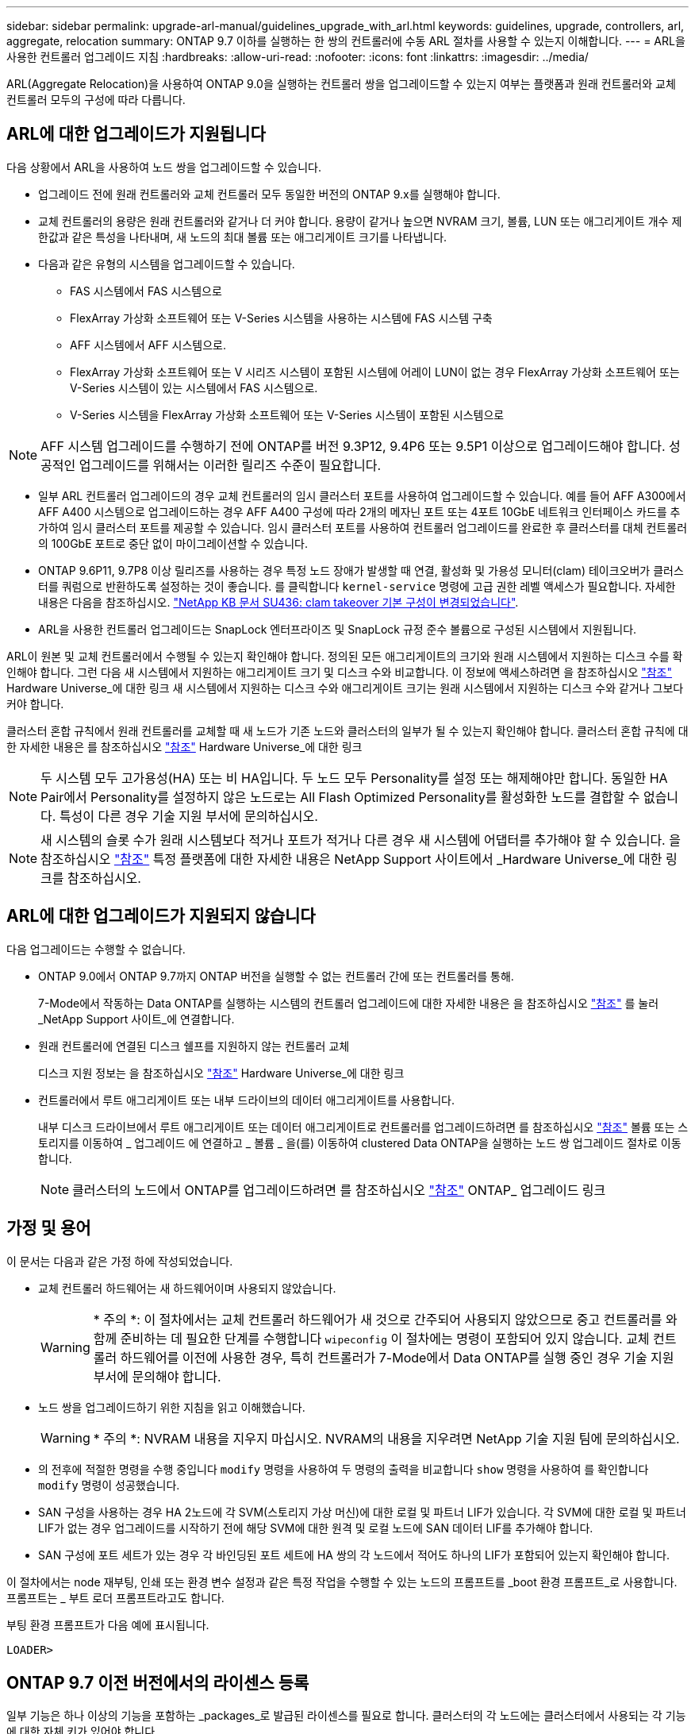 ---
sidebar: sidebar 
permalink: upgrade-arl-manual/guidelines_upgrade_with_arl.html 
keywords: guidelines, upgrade, controllers, arl, aggregate, relocation 
summary: ONTAP 9.7 이하를 실행하는 한 쌍의 컨트롤러에 수동 ARL 절차를 사용할 수 있는지 이해합니다. 
---
= ARL을 사용한 컨트롤러 업그레이드 지침
:hardbreaks:
:allow-uri-read: 
:nofooter: 
:icons: font
:linkattrs: 
:imagesdir: ../media/


[role="lead"]
ARL(Aggregate Relocation)을 사용하여 ONTAP 9.0을 실행하는 컨트롤러 쌍을 업그레이드할 수 있는지 여부는 플랫폼과 원래 컨트롤러와 교체 컨트롤러 모두의 구성에 따라 다릅니다.



== ARL에 대한 업그레이드가 지원됩니다

다음 상황에서 ARL을 사용하여 노드 쌍을 업그레이드할 수 있습니다.

* 업그레이드 전에 원래 컨트롤러와 교체 컨트롤러 모두 동일한 버전의 ONTAP 9.x를 실행해야 합니다.
* 교체 컨트롤러의 용량은 원래 컨트롤러와 같거나 더 커야 합니다. 용량이 같거나 높으면 NVRAM 크기, 볼륨, LUN 또는 애그리게이트 개수 제한값과 같은 특성을 나타내며, 새 노드의 최대 볼륨 또는 애그리게이트 크기를 나타냅니다.
* 다음과 같은 유형의 시스템을 업그레이드할 수 있습니다.
+
** FAS 시스템에서 FAS 시스템으로
** FlexArray 가상화 소프트웨어 또는 V-Series 시스템을 사용하는 시스템에 FAS 시스템 구축
** AFF 시스템에서 AFF 시스템으로.
** FlexArray 가상화 소프트웨어 또는 V 시리즈 시스템이 포함된 시스템에 어레이 LUN이 없는 경우 FlexArray 가상화 소프트웨어 또는 V-Series 시스템이 있는 시스템에서 FAS 시스템으로.
** V-Series 시스템을 FlexArray 가상화 소프트웨어 또는 V-Series 시스템이 포함된 시스템으로





NOTE: AFF 시스템 업그레이드를 수행하기 전에 ONTAP를 버전 9.3P12, 9.4P6 또는 9.5P1 이상으로 업그레이드해야 합니다. 성공적인 업그레이드를 위해서는 이러한 릴리즈 수준이 필요합니다.

* 일부 ARL 컨트롤러 업그레이드의 경우 교체 컨트롤러의 임시 클러스터 포트를 사용하여 업그레이드할 수 있습니다. 예를 들어 AFF A300에서 AFF A400 시스템으로 업그레이드하는 경우 AFF A400 구성에 따라 2개의 메자닌 포트 또는 4포트 10GbE 네트워크 인터페이스 카드를 추가하여 임시 클러스터 포트를 제공할 수 있습니다. 임시 클러스터 포트를 사용하여 컨트롤러 업그레이드를 완료한 후 클러스터를 대체 컨트롤러의 100GbE 포트로 중단 없이 마이그레이션할 수 있습니다.
* ONTAP 9.6P11, 9.7P8 이상 릴리즈를 사용하는 경우 특정 노드 장애가 발생할 때 연결, 활성화 및 가용성 모니터(clam) 테이크오버가 클러스터를 쿼럼으로 반환하도록 설정하는 것이 좋습니다. 를 클릭합니다 `kernel-service` 명령에 고급 권한 레벨 액세스가 필요합니다. 자세한 내용은 다음을 참조하십시오. https://kb.netapp.com/Support_Bulletins/Customer_Bulletins/SU436["NetApp KB 문서 SU436: clam takeover 기본 구성이 변경되었습니다"^].
* ARL을 사용한 컨트롤러 업그레이드는 SnapLock 엔터프라이즈 및 SnapLock 규정 준수 볼륨으로 구성된 시스템에서 지원됩니다.


ARL이 원본 및 교체 컨트롤러에서 수행될 수 있는지 확인해야 합니다. 정의된 모든 애그리게이트의 크기와 원래 시스템에서 지원하는 디스크 수를 확인해야 합니다. 그런 다음 새 시스템에서 지원하는 애그리게이트 크기 및 디스크 수와 비교합니다. 이 정보에 액세스하려면 을 참조하십시오 link:other_references.html["참조"] Hardware Universe_에 대한 링크 새 시스템에서 지원하는 디스크 수와 애그리게이트 크기는 원래 시스템에서 지원하는 디스크 수와 같거나 그보다 커야 합니다.

클러스터 혼합 규칙에서 원래 컨트롤러를 교체할 때 새 노드가 기존 노드와 클러스터의 일부가 될 수 있는지 확인해야 합니다. 클러스터 혼합 규칙에 대한 자세한 내용은 를 참조하십시오 link:other_references.html["참조"] Hardware Universe_에 대한 링크


NOTE: 두 시스템 모두 고가용성(HA) 또는 비 HA입니다. 두 노드 모두 Personality를 설정 또는 해제해야만 합니다. 동일한 HA Pair에서 Personality를 설정하지 않은 노드로는 All Flash Optimized Personality를 활성화한 노드를 결합할 수 없습니다. 특성이 다른 경우 기술 지원 부서에 문의하십시오.


NOTE: 새 시스템의 슬롯 수가 원래 시스템보다 적거나 포트가 적거나 다른 경우 새 시스템에 어댑터를 추가해야 할 수 있습니다. 을 참조하십시오 link:other_references.html["참조"] 특정 플랫폼에 대한 자세한 내용은 NetApp Support 사이트에서 _Hardware Universe_에 대한 링크를 참조하십시오.



== ARL에 대한 업그레이드가 지원되지 않습니다

다음 업그레이드는 수행할 수 없습니다.

* ONTAP 9.0에서 ONTAP 9.7까지 ONTAP 버전을 실행할 수 없는 컨트롤러 간에 또는 컨트롤러를 통해.
+
7-Mode에서 작동하는 Data ONTAP를 실행하는 시스템의 컨트롤러 업그레이드에 대한 자세한 내용은 을 참조하십시오 link:other_references.html["참조"] 를 눌러 _NetApp Support 사이트_에 연결합니다.

* 원래 컨트롤러에 연결된 디스크 쉘프를 지원하지 않는 컨트롤러 교체
+
디스크 지원 정보는 을 참조하십시오 link:other_references.html["참조"] Hardware Universe_에 대한 링크

* 컨트롤러에서 루트 애그리게이트 또는 내부 드라이브의 데이터 애그리게이트를 사용합니다.
+
내부 디스크 드라이브에서 루트 애그리게이트 또는 데이터 애그리게이트로 컨트롤러를 업그레이드하려면 를 참조하십시오 link:other_references.html["참조"] 볼륨 또는 스토리지를 이동하여 _ 업그레이드 에 연결하고 _ 볼륨 _ 을(를) 이동하여 clustered Data ONTAP을 실행하는 노드 쌍 업그레이드 절차로 이동합니다.

+

NOTE: 클러스터의 노드에서 ONTAP를 업그레이드하려면 를 참조하십시오 link:other_references.html["참조"] ONTAP_ 업그레이드 링크





== 가정 및 용어

이 문서는 다음과 같은 가정 하에 작성되었습니다.

* 교체 컨트롤러 하드웨어는 새 하드웨어이며 사용되지 않았습니다.
+

WARNING: * 주의 *: 이 절차에서는 교체 컨트롤러 하드웨어가 새 것으로 간주되어 사용되지 않았으므로 중고 컨트롤러를 와 함께 준비하는 데 필요한 단계를 수행합니다 `wipeconfig` 이 절차에는 명령이 포함되어 있지 않습니다. 교체 컨트롤러 하드웨어를 이전에 사용한 경우, 특히 컨트롤러가 7-Mode에서 Data ONTAP를 실행 중인 경우 기술 지원 부서에 문의해야 합니다.

* 노드 쌍을 업그레이드하기 위한 지침을 읽고 이해했습니다.
+

WARNING: * 주의 *: NVRAM 내용을 지우지 마십시오. NVRAM의 내용을 지우려면 NetApp 기술 지원 팀에 문의하십시오.

* 의 전후에 적절한 명령을 수행 중입니다 `modify` 명령을 사용하여 두 명령의 출력을 비교합니다 `show` 명령을 사용하여 를 확인합니다 `modify` 명령이 성공했습니다.
* SAN 구성을 사용하는 경우 HA 2노드에 각 SVM(스토리지 가상 머신)에 대한 로컬 및 파트너 LIF가 있습니다. 각 SVM에 대한 로컬 및 파트너 LIF가 없는 경우 업그레이드를 시작하기 전에 해당 SVM에 대한 원격 및 로컬 노드에 SAN 데이터 LIF를 추가해야 합니다.
* SAN 구성에 포트 세트가 있는 경우 각 바인딩된 포트 세트에 HA 쌍의 각 노드에서 적어도 하나의 LIF가 포함되어 있는지 확인해야 합니다.


이 절차에서는 node 재부팅, 인쇄 또는 환경 변수 설정과 같은 특정 작업을 수행할 수 있는 노드의 프롬프트를 _boot 환경 프롬프트_로 사용합니다. 프롬프트는 _ 부트 로더 프롬프트라고도 합니다.

부팅 환경 프롬프트가 다음 예에 표시됩니다.

[listing]
----
LOADER>
----


== ONTAP 9.7 이전 버전에서의 라이센스 등록

일부 기능은 하나 이상의 기능을 포함하는 _packages_로 발급된 라이센스를 필요로 합니다. 클러스터의 각 노드에는 클러스터에서 사용되는 각 기능에 대한 자체 키가 있어야 합니다.

새 라이센스 키가 없는 경우 클러스터에서 현재 라이센스가 부여된 기능을 새 컨트롤러에서 사용할 수 있으며 계속 작동합니다. 그러나 컨트롤러에서 라이센스가 없는 기능을 사용하면 라이센스 계약을 준수하지 않을 수 있으므로 업그레이드가 완료된 후 새 컨트롤러의 새 라이센스 키 또는 키를 설치해야 합니다.

모든 라이센스 키의 길이는 28자의 알파벳 대문자입니다. 을 참조하십시오 link:other_references.html["참조"] ONTAP 9.7에 대한 새로운 28자 라이센스 키를 얻을 수 있는 _NetApp Support 사이트_에 대한 링크. 또는 그 이전 버전. 키는 _ 소프트웨어 라이센스 _ 의 _ My Support _ 섹션에서 사용할 수 있습니다. 사이트에 필요한 라이센스 키가 없는 경우 NetApp 세일즈 담당자에게 문의하십시오.

라이센스에 대한 자세한 내용은 를 참조하십시오 link:other_references.html["참조"] 시스템 관리 참조 _ 에 대한 링크



== 스토리지 암호화

스토리지 암호화에 원래 노드 또는 새 노드를 사용할 수 있습니다. 이 경우 스토리지 암호화가 올바르게 설정되었는지 확인하려면 이 절차의 추가 단계를 수행해야 합니다.

스토리지 암호화를 사용하려면 노드와 연결된 모든 디스크 드라이브에 자체 암호화 디스크 드라이브가 있어야 합니다.



== 스위치가 없는 2노드 클러스터

스위치가 없는 2노드 클러스터에서 노드를 업그레이드할 경우 업그레이드를 수행하는 동안 스위치가 없는 클러스터에 노드를 그대로 둘 수 있습니다. 이러한 LUN을 스위치 클러스터로 변환할 필요는 없습니다.



== 문제 해결

이 절차에는 문제 해결 방법이 포함되어 있습니다.

컨트롤러를 업그레이드하는 동안 문제가 발생하면 을 참조하십시오 link:troubleshoot_index.html["문제 해결"] 자세한 내용 및 가능한 해결 방법은 절차 끝 부분의 섹션을 참조하십시오.

발생한 문제에 대한 해결책을 찾지 못한 경우 기술 지원 부서에 문의하십시오.
